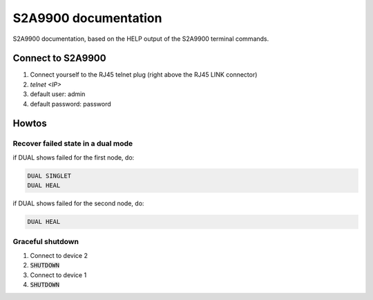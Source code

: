 =======================
 S2A9900 documentation
=======================

S2A9900 documentation, based on the HELP output of the S2A9900 terminal commands.

Connect to S2A9900
==================

1. Connect yourself to the RJ45 telnet plug (right above the RJ45 LINK connector)
2. `telnet <IP>`
3. default user: admin
4. default password: password

Howtos
======

Recover failed state in a dual mode
-----------------------------------

if DUAL shows failed for the first node, do:

.. code-block:: bash

    DUAL SINGLET
    DUAL HEAL


if DUAL shows failed for the second node, do:

.. code-block:: bash

    DUAL HEAL


Graceful shutdown
-----------------

1. Connect to device 2
2. :code:`SHUTDOWN`
3. Connect to device 1
4. :code:`SHUTDOWN`
